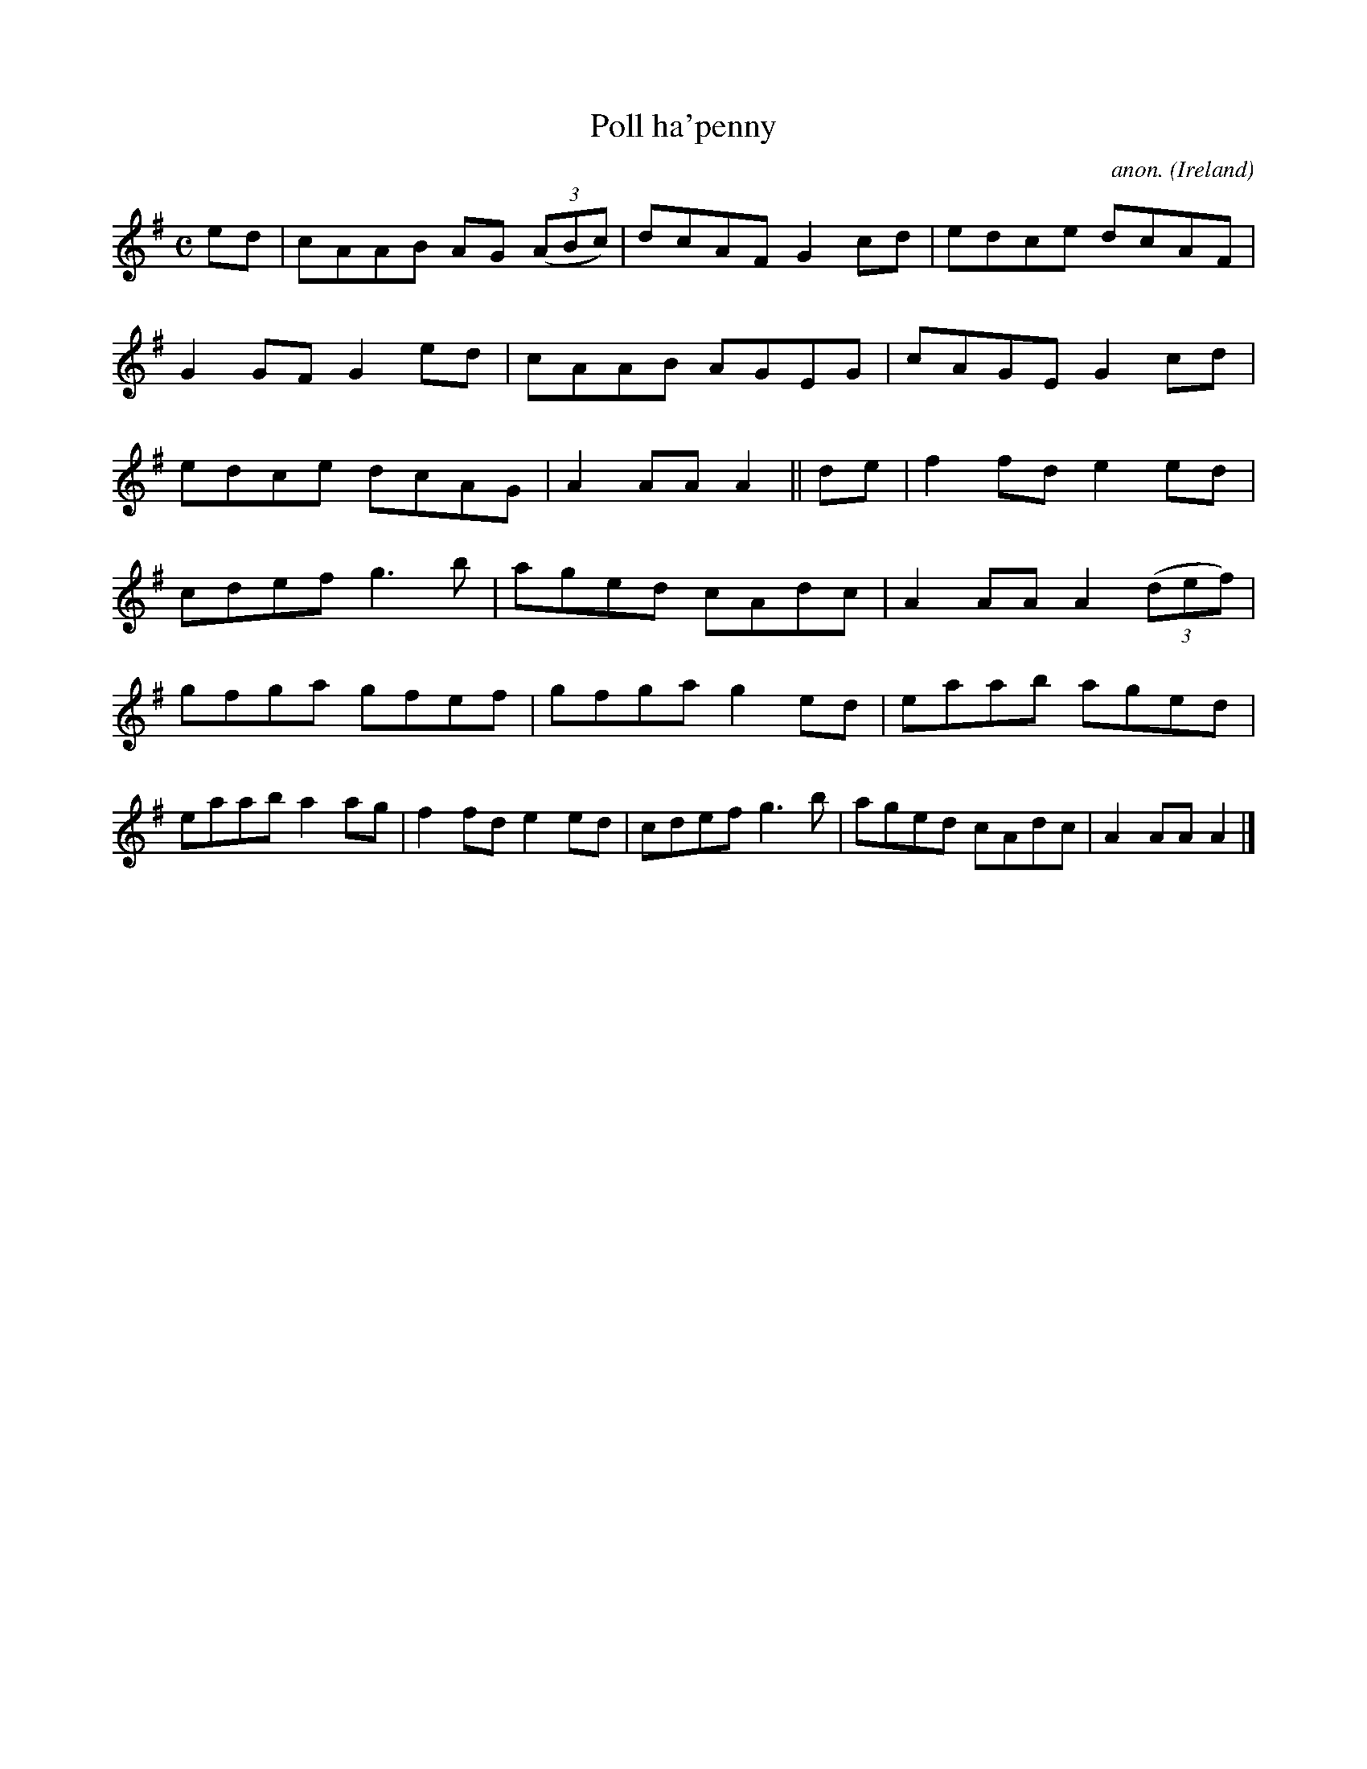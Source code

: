 X:983
T:Poll ha'penny
C:anon.
O:Ireland
B:Francis O'Neill: "The Dance Music of Ireland" (1907) no. 983
R:Long dance, set dance
M:C
L:1/8
K:Ador
ed|cAAB AG (3(ABc)|dcAF G2cd|edce dcAF|G2GF G2ed|cAAB AGEG|cAGE G2cd|edce dcAG|A2AAA2||de|f2fd e2ed|
cdef g3b|aged cAdc|A2AA A2(3(def)|gfga gfef|gfga g2ed|eaab aged|eaab a2ag|f2fd e2ed|cdef g3b|aged cAdc|A2AAA2|]
